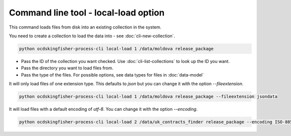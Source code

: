 Command line tool - local-load option
===========================================

This command loads files from disk into an existing collection in the system.

You need to create a collection to load the data into - see :doc:`cli-new-collection`.

.. code-block:: shell-session

    python ocdskingfisher-process-cli local-load 1 /data/moldova release_package

- Pass the ID of the collection you want checked. Use :doc:`cli-list-collections` to look up the ID you want.
- Pass the directory you want to load files from.
- Pass the type of the files. For possible options, see data types for files in :doc:`data-model`

It will only load files of one extension type. This defaults to `json` but you can change it with the option `--fileextension`.

.. code-block:: shell-session

    python ocdskingfisher-process-cli local-load 1 /data/moldova release_package --fileextension jsondata

It will load files with a default encoding of `utf-8`. You can change it with the option `--encoding`.


.. code-block:: shell-session

    python ocdskingfisher-process-cli local-load 2 /data/uk_contracts_finder release_package --encoding ISO-8859-1
